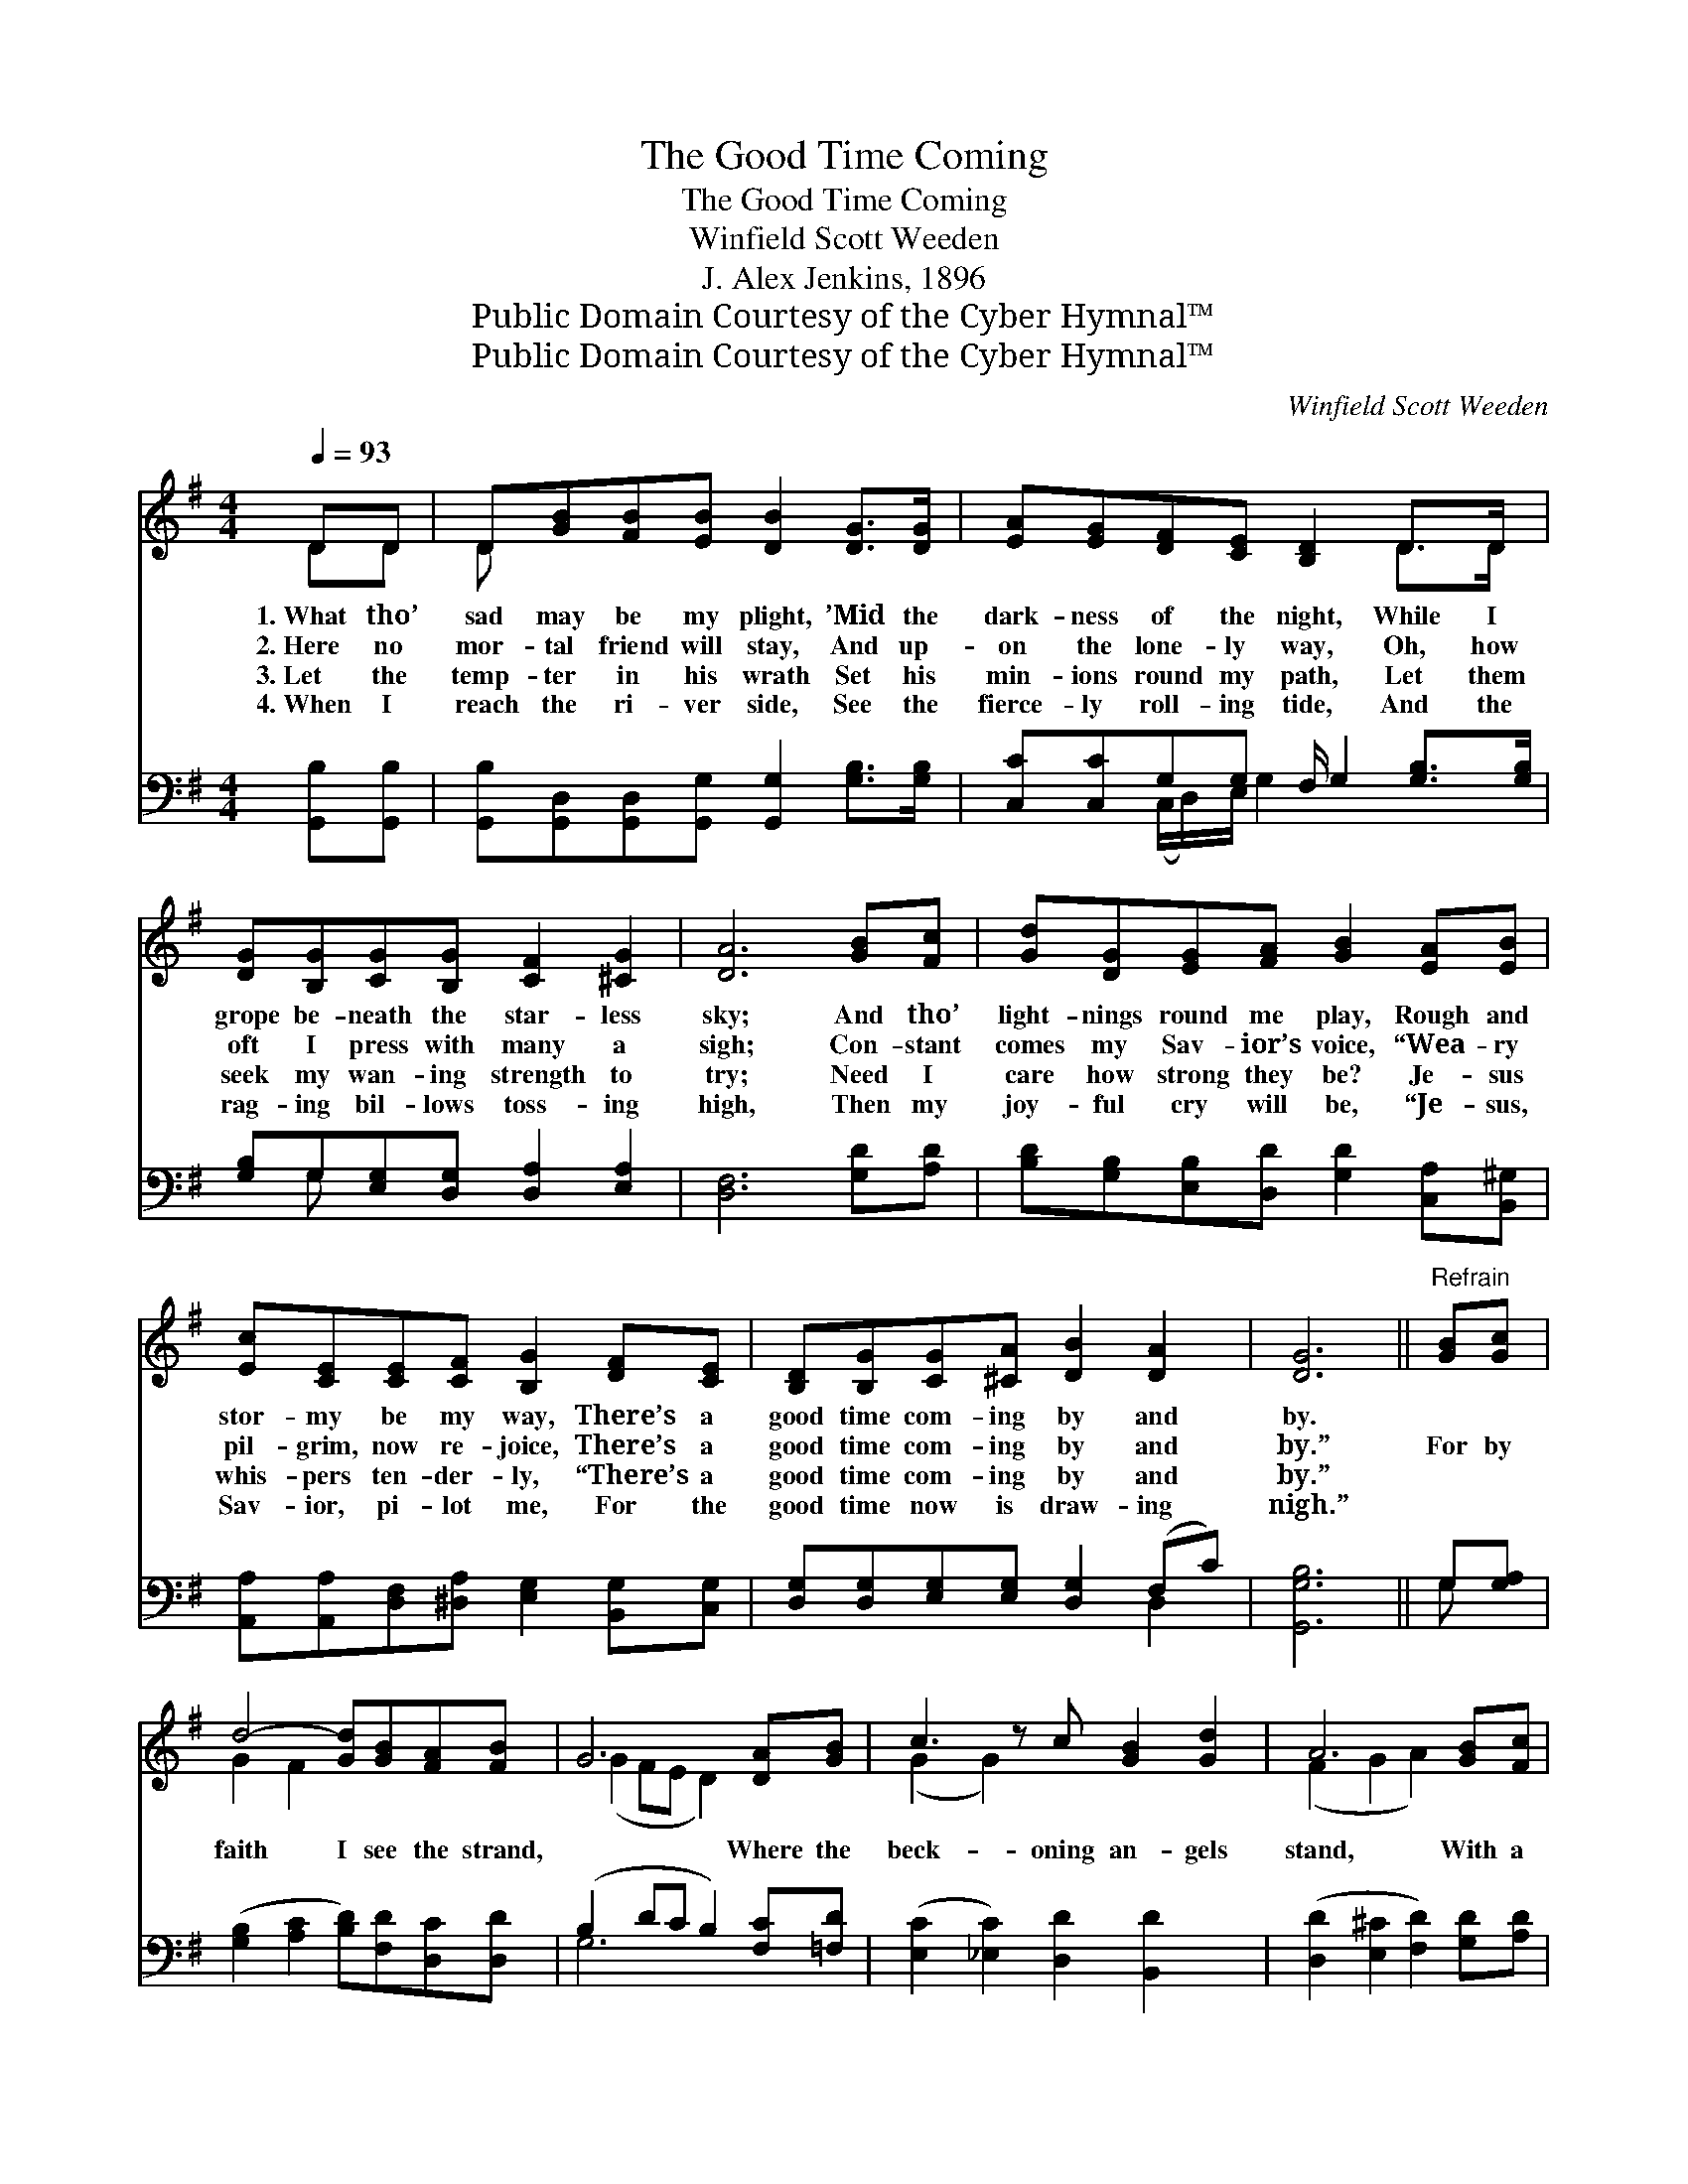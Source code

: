 X:1
T:The Good Time Coming
T:The Good Time Coming
T:Winfield Scott Weeden
T:J. Alex Jenkins, 1896
T:Public Domain Courtesy of the Cyber Hymnal™
T:Public Domain Courtesy of the Cyber Hymnal™
C:Winfield Scott Weeden
Z:Public Domain
Z:Courtesy of the Cyber Hymnal™
%%score ( 1 2 ) ( 3 4 )
L:1/8
Q:1/4=93
M:4/4
K:G
V:1 treble 
V:2 treble 
V:3 bass 
V:4 bass 
V:1
 DD | D[GB][FB][EB] [DB]2 [DG]>[DG] | [EA][EG][DF][CE] [B,D]2 D>D x/ | %3
w: 1.~What tho’|sad may be my plight, ’Mid the|dark- ness of the night, While I|
w: 2.~Here no|mor- tal friend will stay, And up-|on the lone- ly way, Oh, how|
w: 3.~Let the|temp- ter in his wrath Set his|min- ions round my path, Let them|
w: 4.~When I|reach the ri- ver side, See the|fierce- ly roll- ing tide, And the|
 [DG][B,G][CG][B,G] [CF]2 [^CG]2 | [DA]6 [GB][Fc] | [Gd][DG][EG][FA] [GB]2 [EA][EB] | %6
w: grope be- neath the star- less|sky; And tho’|light- nings round me play, Rough and|
w: oft I press with many a|sigh; Con- stant|comes my Sav- ior’s voice, “Wea- ry|
w: seek my wan- ing strength to|try; Need I|care how strong they be? Je- sus|
w: rag- ing bil- lows toss- ing|high, Then my|joy- ful cry will be, “Je- sus,|
 [Ec][CE][CE][CF] [B,G]2 [DF][CE] | [B,D][B,G][CG][^CA] [DB]2 [DA]2 | [DG]6 ||"^Refrain" [GB][Gc] | %10
w: stor- my be my way, There’s a|good time com- ing by and|by.||
w: pil- grim, now re- joice, There’s a|good time com- ing by and|by.”|For by|
w: whis- pers ten- der- ly, “There’s a|good time com- ing by and|by.”||
w: Sav- ior, pi- lot me, For the|good time now is draw- ing|nigh.”||
 d4- [Gd][GB][FA][FB] | G6 [DA][GB] | c3 z c [GB]2 [Gd]2 | A6 [GB][Fc] | %14
w: ||||
w: faith I see the strand,|* Where the|beck- oning an- gels|stand, With a|
w: ||||
w: ||||
 [Gd][DG][EG][FA] [GB]2 [EA][EB] | [Ec][CE][CE][CF] [B,G]2 [DF][CE] | %16
w: ||
w: robe and crown for me, Mine thro’|all e- ter- ni- ty; There’s a|
w: ||
w: ||
 [B,D][B,G][CG][^CA] [DB]2 [DA]2 | [DG]6 |] %18
w: ||
w: good time com- ing by and|by.|
w: ||
w: ||
V:2
 DD | D x7 | x6 D>D x/ | x8 | x8 | x8 | x8 | x8 | x6 || x2 | G2 F2 x4 | (G2 FE D2) x2 | %12
 (G2 G2) x5 | (F2 G2 A2) x2 | x8 | x8 | x8 | x6 |] %18
V:3
 [G,,B,][G,,B,] | [G,,B,][G,,D,][G,,D,][G,,G,] [G,,G,]2 [G,B,]>[G,B,] | %2
 [C,C][C,C]G,G, F,/ G,2 [G,B,]>[G,B,] | [G,B,]G,[E,G,][D,G,] [D,A,]2 [E,A,]2 | [D,F,]6 [G,D][A,D] | %5
 [B,D][G,B,][E,B,][D,D] [G,D]2 [C,A,][B,,^G,] | [A,,A,][A,,A,][D,F,][^D,A,] [E,G,]2 [B,,G,][C,G,] | %7
 [D,G,][D,G,][E,G,][E,G,] [D,G,]2 (F,C) | [G,,G,B,]6 || G,[G,A,] | %10
 ([G,B,]2 [A,C]2 [B,D])[F,D][D,C][D,D] | (B,2 DC B,2) [F,C][=F,D] | %12
 ([E,C]2 [_E,C]2) [D,D]2 [B,,D]2 x | ([D,D]2 [E,^C]2 [F,D]2) [G,D][A,D] | %14
 [B,D][G,B,][E,B,][D,D] [G,D]2 [C,A,][B,,^G,] | [A,,A,][A,,A,][D,F,][^D,A,] [E,G,]2 [B,,G,][C,G,] | %16
 [D,G,][D,G,][E,G,][E,G,] [D,G,]2 (F,C) | [G,,G,B,]6 |] %18
V:4
 x2 | x8 | x2 (C,/D,/)E,/ G,2 x3 | x G, x6 | x8 | x8 | x8 | x6 D,2 | x6 || G, x | x8 | G,6 x2 | %12
 x9 | x8 | x8 | x8 | x6 D,2 | x6 |] %18

